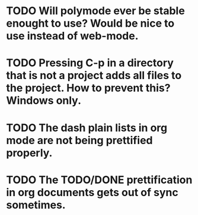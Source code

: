 * TODO Will polymode ever be stable enought to use? Would be nice to use instead of web-mode.
* TODO Pressing C-p in a directory that is not a project adds all files to the project. How to prevent this? Windows only.
* TODO The dash plain lists in org mode are not being prettified properly.
* TODO The TODO/DONE prettification in org documents gets out of sync sometimes.
